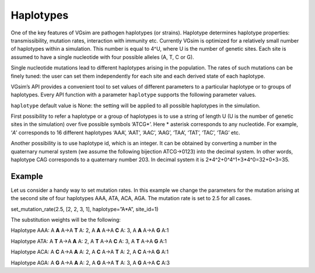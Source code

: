 Haplotypes
==========

One of the key features of VGsim are pathogen haplotypes (or strains). Haplotype determines haplotype properties: transmissibility, mutation rates, interaction with immunity etc. Currently VGsim is optimized for a relatively small number of haplotypes within a simulation. This number is equal to 4^U, where U is the number of genetic sites. Each site is assumed to have a single nucleotide with four possible alleles (A, T, C or G).

Single nucleotide mutations lead to different haplotypes arising in the population. The rates of such mutations can be finely tuned: the user can set them independently for each site and each derived state of each haplotype.

VGsim’s API provides a convenient tool to set values of different parameters to a particular haplotype or to groups of haplotypes. Every API function with a parameter ``haplotype`` supports the following parameter values.

``haplotype`` default value is None: the setting will be applied to all possible haplotypes in the simulation.

First possibility to refer a haplotype or a group of haplotypes is to use a string of length U (U is the number of genetic sites in the simulation) over five possible symbols ‘ATCG*’. Here * asterisk corresponds to any nucleotide. For example, ‘*A*’ corresponds to 16 different haplotypes ‘AAA’, ‘AAT’, ‘AAC’, ‘AAG’, ‘TAA’, ‘TAT’, ‘TAC’, ‘TAG’ etc.

Another possibility is to use haplotype id, which is an integer. It can be obtained by converting a number in the quaternary numeral system (we assume the following bijection ATCG->0123) into the decimal system. In other words, haplotype CAG corresponds to a quaternary number 203. In decimal system it is 2*4^2+0^4^1+3*4^0=32+0+3=35.

Example
-------
Let us consider a handy way to set mutation rates. In this example we change the parameters for the mutation arising at the second site of four haplotypes AAA, ATA, ACA, AGA. The mutation rate is set to 2.5 for all cases. 

set_mutation_rate(2.5, [2, 2, 3, 1], haplotype=”A*A”, site_id=1)

The substitution weights will be the following:
	
Haplotype AAA: A **A** A->A **T** A: 2, A **A** A->A **C** A: 3, A **A** A->A **G** A:1

Haplotype ATA: A **T** A->A **A** A: 2, A **T** A->A **C** A: 3, A **T** A->A **G** A:1

Haplotype ACA: A **C** A->A **A** A: 2, A **C** A->A **T** A: 2, A **C** A->A **G** A:1

Haplotype AGA: A **G** A->A **A** A: 2, A **G** A->A **T** A: 3, A **G** A->A **C** A:3
